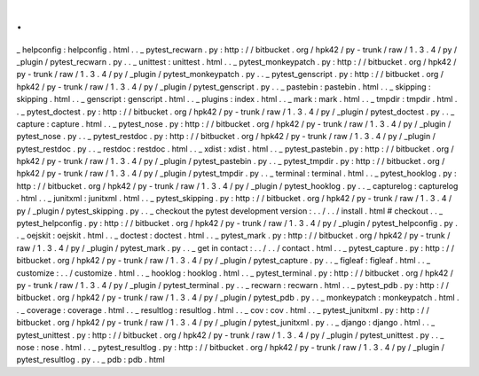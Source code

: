 .
.
_
helpconfig
:
helpconfig
.
html
.
.
_
pytest_recwarn
.
py
:
http
:
/
/
bitbucket
.
org
/
hpk42
/
py
-
trunk
/
raw
/
1
.
3
.
4
/
py
/
_plugin
/
pytest_recwarn
.
py
.
.
_
unittest
:
unittest
.
html
.
.
_
pytest_monkeypatch
.
py
:
http
:
/
/
bitbucket
.
org
/
hpk42
/
py
-
trunk
/
raw
/
1
.
3
.
4
/
py
/
_plugin
/
pytest_monkeypatch
.
py
.
.
_
pytest_genscript
.
py
:
http
:
/
/
bitbucket
.
org
/
hpk42
/
py
-
trunk
/
raw
/
1
.
3
.
4
/
py
/
_plugin
/
pytest_genscript
.
py
.
.
_
pastebin
:
pastebin
.
html
.
.
_
skipping
:
skipping
.
html
.
.
_
genscript
:
genscript
.
html
.
.
_
plugins
:
index
.
html
.
.
_
mark
:
mark
.
html
.
.
_
tmpdir
:
tmpdir
.
html
.
.
_
pytest_doctest
.
py
:
http
:
/
/
bitbucket
.
org
/
hpk42
/
py
-
trunk
/
raw
/
1
.
3
.
4
/
py
/
_plugin
/
pytest_doctest
.
py
.
.
_
capture
:
capture
.
html
.
.
_
pytest_nose
.
py
:
http
:
/
/
bitbucket
.
org
/
hpk42
/
py
-
trunk
/
raw
/
1
.
3
.
4
/
py
/
_plugin
/
pytest_nose
.
py
.
.
_
pytest_restdoc
.
py
:
http
:
/
/
bitbucket
.
org
/
hpk42
/
py
-
trunk
/
raw
/
1
.
3
.
4
/
py
/
_plugin
/
pytest_restdoc
.
py
.
.
_
restdoc
:
restdoc
.
html
.
.
_
xdist
:
xdist
.
html
.
.
_
pytest_pastebin
.
py
:
http
:
/
/
bitbucket
.
org
/
hpk42
/
py
-
trunk
/
raw
/
1
.
3
.
4
/
py
/
_plugin
/
pytest_pastebin
.
py
.
.
_
pytest_tmpdir
.
py
:
http
:
/
/
bitbucket
.
org
/
hpk42
/
py
-
trunk
/
raw
/
1
.
3
.
4
/
py
/
_plugin
/
pytest_tmpdir
.
py
.
.
_
terminal
:
terminal
.
html
.
.
_
pytest_hooklog
.
py
:
http
:
/
/
bitbucket
.
org
/
hpk42
/
py
-
trunk
/
raw
/
1
.
3
.
4
/
py
/
_plugin
/
pytest_hooklog
.
py
.
.
_
capturelog
:
capturelog
.
html
.
.
_
junitxml
:
junitxml
.
html
.
.
_
pytest_skipping
.
py
:
http
:
/
/
bitbucket
.
org
/
hpk42
/
py
-
trunk
/
raw
/
1
.
3
.
4
/
py
/
_plugin
/
pytest_skipping
.
py
.
.
_
checkout
the
pytest
development
version
:
.
.
/
.
.
/
install
.
html
#
checkout
.
.
_
pytest_helpconfig
.
py
:
http
:
/
/
bitbucket
.
org
/
hpk42
/
py
-
trunk
/
raw
/
1
.
3
.
4
/
py
/
_plugin
/
pytest_helpconfig
.
py
.
.
_
oejskit
:
oejskit
.
html
.
.
_
doctest
:
doctest
.
html
.
.
_
pytest_mark
.
py
:
http
:
/
/
bitbucket
.
org
/
hpk42
/
py
-
trunk
/
raw
/
1
.
3
.
4
/
py
/
_plugin
/
pytest_mark
.
py
.
.
_
get
in
contact
:
.
.
/
.
.
/
contact
.
html
.
.
_
pytest_capture
.
py
:
http
:
/
/
bitbucket
.
org
/
hpk42
/
py
-
trunk
/
raw
/
1
.
3
.
4
/
py
/
_plugin
/
pytest_capture
.
py
.
.
_
figleaf
:
figleaf
.
html
.
.
_
customize
:
.
.
/
customize
.
html
.
.
_
hooklog
:
hooklog
.
html
.
.
_
pytest_terminal
.
py
:
http
:
/
/
bitbucket
.
org
/
hpk42
/
py
-
trunk
/
raw
/
1
.
3
.
4
/
py
/
_plugin
/
pytest_terminal
.
py
.
.
_
recwarn
:
recwarn
.
html
.
.
_
pytest_pdb
.
py
:
http
:
/
/
bitbucket
.
org
/
hpk42
/
py
-
trunk
/
raw
/
1
.
3
.
4
/
py
/
_plugin
/
pytest_pdb
.
py
.
.
_
monkeypatch
:
monkeypatch
.
html
.
.
_
coverage
:
coverage
.
html
.
.
_
resultlog
:
resultlog
.
html
.
.
_
cov
:
cov
.
html
.
.
_
pytest_junitxml
.
py
:
http
:
/
/
bitbucket
.
org
/
hpk42
/
py
-
trunk
/
raw
/
1
.
3
.
4
/
py
/
_plugin
/
pytest_junitxml
.
py
.
.
_
django
:
django
.
html
.
.
_
pytest_unittest
.
py
:
http
:
/
/
bitbucket
.
org
/
hpk42
/
py
-
trunk
/
raw
/
1
.
3
.
4
/
py
/
_plugin
/
pytest_unittest
.
py
.
.
_
nose
:
nose
.
html
.
.
_
pytest_resultlog
.
py
:
http
:
/
/
bitbucket
.
org
/
hpk42
/
py
-
trunk
/
raw
/
1
.
3
.
4
/
py
/
_plugin
/
pytest_resultlog
.
py
.
.
_
pdb
:
pdb
.
html
